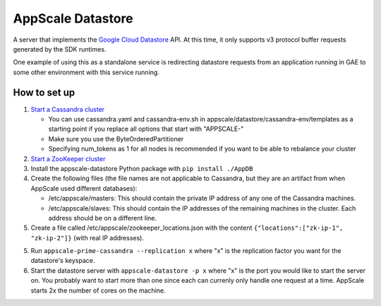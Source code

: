 ====================
 AppScale Datastore
====================

A server that implements the `Google Cloud Datastore`_ API. At this time, it
only supports v3 protocol buffer requests generated by the SDK runtimes.

One example of using this as a standalone service is redirecting datastore
requests from an application running in GAE to some other environment with
this service running.

How to set up
=============

1. `Start a Cassandra cluster`_

   * You can use cassandra.yaml and cassandra-env.sh in
     appscale/datastore/cassandra-env/templates as a starting point if you
     replace all options that start with "APPSCALE-"
   * Make sure you use the ByteOrderedPartitioner
   * Specifying num_tokens as 1 for all nodes is recommended if you want to be
     able to rebalance your cluster

2. `Start a ZooKeeper cluster`_
3. Install the appscale-datastore Python package with ``pip install ./AppDB``
4. Create the following files (the file names are not applicable to Cassandra,
   but they are an artifact from when AppScale used different databases):

   * /etc/appscale/masters: This should contain the private IP address of any
     one of the Cassandra machines.
   * /etc/appscale/slaves: This should contain the IP addresses of the
     remaining machines in the cluster. Each address should be on a different
     line.

5. Create a file called /etc/appscale/zookeeper_locations.json with the content
   ``{"locations":["zk-ip-1", "zk-ip-2"]}`` (with real IP addresses).
5. Run ``appscale-prime-cassandra --replication x`` where "x" is the
   replication factor you want for the datastore's keyspace.
6. Start the datastore server with ``appscale-datastore -p x`` where "x" is the
   port you would like to start the server on. You probably want to start more
   than one since each can currenly only handle one request at a time. AppScale
   starts 2x the number of cores on the machine.

.. _Google Cloud Datastore: https://cloud.google.com/datastore/
.. _Start a Cassandra cluster:
   http://cassandra.apache.org/doc/latest/getting_started/index.html
.. _Start a ZooKeeper cluster:
   https://zookeeper.apache.org/doc/trunk/zookeeperStarted.html
